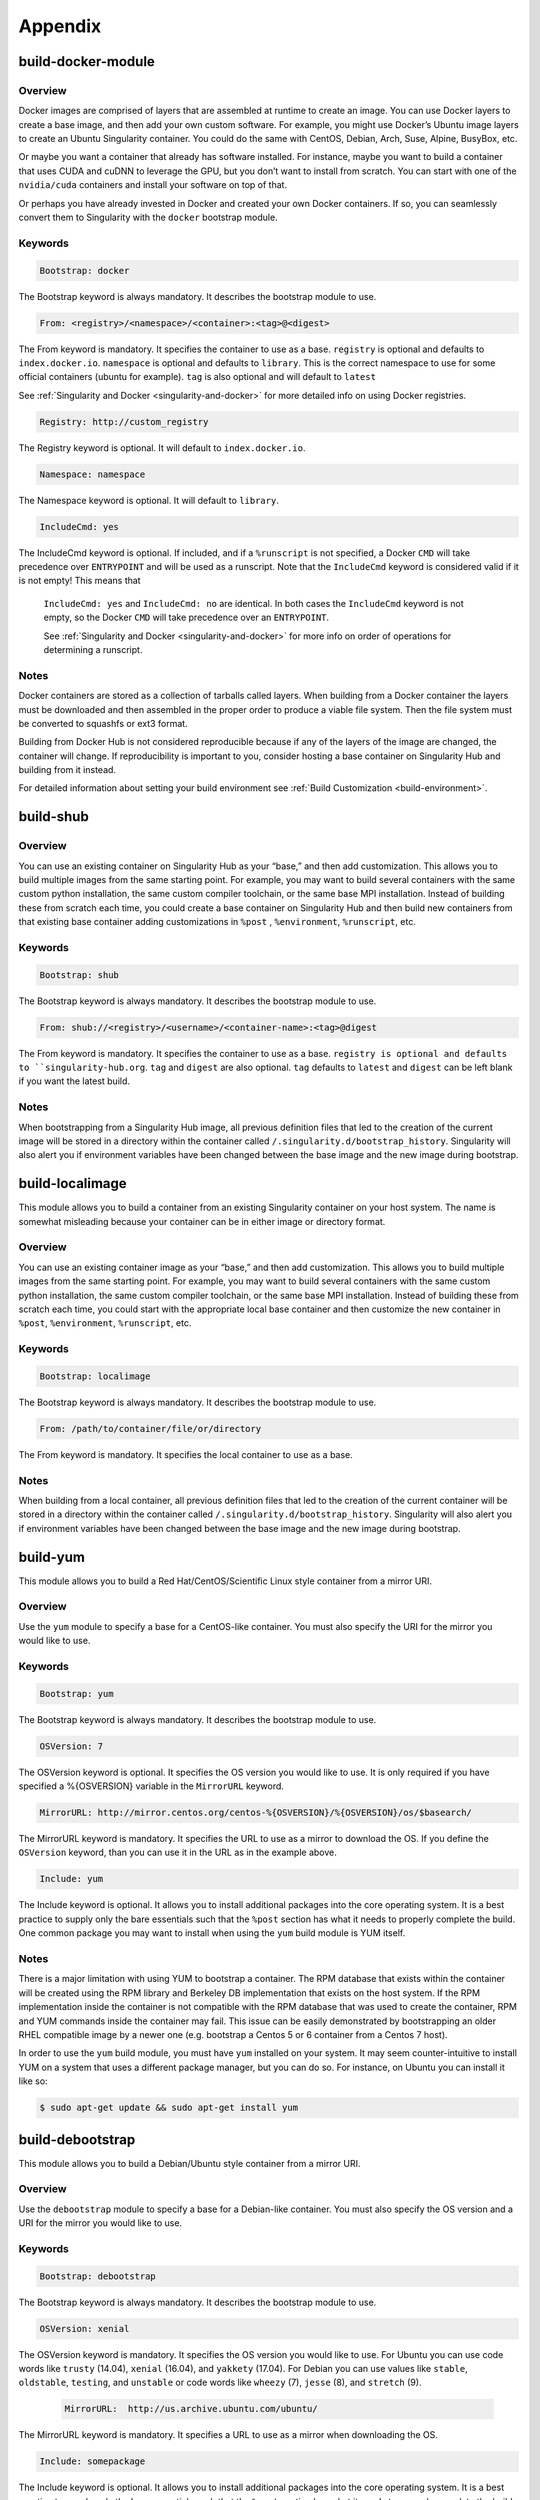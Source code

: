 ========
Appendix
========

.. _build-docker-module:

-------------------
build-docker-module
-------------------

.. _sec:build-docker-module:

Overview
========

Docker images are comprised of layers that are assembled at runtime to create an image. You can use Docker layers to create a base
image, and then add your own custom software. For example, you might use Docker’s Ubuntu image layers to create an Ubuntu Singularity
container. You could do the same with CentOS, Debian, Arch, Suse, Alpine, BusyBox, etc.

Or maybe you want a container that already has software installed. For instance, maybe you want to build a container that uses CUDA
and cuDNN to leverage the GPU, but you don’t want to install from scratch. You can start with one of the ``nvidia/cuda`` containers and
install your software on top of that.

Or perhaps you have already invested in Docker and created your own Docker containers. If so, you can seamlessly convert them to
Singularity with the ``docker`` bootstrap module.

Keywords
========

.. code-block:: none

    Bootstrap: docker

The Bootstrap keyword is always mandatory. It describes the bootstrap module to use.

.. code-block:: none

    From: <registry>/<namespace>/<container>:<tag>@<digest>

The From keyword is mandatory. It specifies the container to use as a base. ``registry`` is optional and defaults to ``index.docker.io``.
``namespace`` is optional and defaults to ``library``. This is the correct namespace to use for some official containers (ubuntu for example).
``tag`` is also optional and will default to ``latest``

See :ref:`Singularity and Docker <singularity-and-docker>` for more detailed info on using Docker registries.

.. code-block:: none

    Registry: http://custom_registry

The Registry keyword is optional. It will default to ``index.docker.io``.

.. code-block:: none

    Namespace: namespace

The Namespace keyword is optional. It will default to ``library``.

.. code-block:: none

    IncludeCmd: yes

The IncludeCmd keyword is optional. If included, and if a ``%runscript`` is not specified, a Docker ``CMD`` will take precedence over ``ENTRYPOINT``
and will be used as a runscript. Note that the ``IncludeCmd`` keyword is considered valid if it is not empty! This means that
 ``IncludeCmd: yes`` and ``IncludeCmd: no`` are identical. In both cases the ``IncludeCmd`` keyword is not empty, so the Docker ``CMD`` will take precedence
 over an ``ENTRYPOINT``.

 See :ref:`Singularity and Docker <singularity-and-docker>` for more info on order of operations for determining a runscript.


Notes
=====

Docker containers are stored as a collection of tarballs called layers. When building from a Docker container the layers must be downloaded and then
assembled in the proper order to produce a viable file system. Then the file system must be converted to squashfs or ext3 format.

Building from Docker Hub is not considered reproducible because if any of the layers of the image are changed, the container will change.
If reproducibility is important to you, consider hosting a base container on Singularity Hub and building from it instead.

For detailed information about setting your build environment see :ref:`Build Customization <build-environment>`.

.. _build-shub:

----------
build-shub
----------

.. _sec:build-shub:

Overview
========

You can use an existing container on Singularity Hub as your “base,” and then add customization. This allows you to build multiple images
from the same starting point. For example, you may want to build several containers with the same custom python installation, the same custom
compiler toolchain, or the same base MPI installation. Instead of building these from scratch each time, you could create a base container on
Singularity Hub and then build new containers from that existing base container adding customizations in ``%post`` , ``%environment``, ``%runscript``, etc.


Keywords
========

.. code-block:: none

    Bootstrap: shub

The Bootstrap keyword is always mandatory. It describes the bootstrap module to use.

.. code-block:: none

    From: shub://<registry>/<username>/<container-name>:<tag>@digest

The From keyword is mandatory. It specifies the container to use as a base. ``registry is optional and defaults to ``singularity-hub.org``.
``tag`` and ``digest`` are also optional. ``tag`` defaults to ``latest`` and ``digest`` can be left blank if you want the latest build.

Notes
=====

When bootstrapping from a Singularity Hub image, all previous definition files that led to the creation of the current image will be stored
in a directory within the container called ``/.singularity.d/bootstrap_history``. Singularity will also alert you if environment variables have
been changed between the base image and the new image during bootstrap.

.. _build-localimage:

----------------
build-localimage
----------------

.. _sec:build-localimage:

This module allows you to build a container from an existing Singularity container on your host system. The name is somewhat misleading
because your container can be in either image or directory format.

Overview
========

You can use an existing container image as your “base,” and then add customization. This allows you to build multiple images from the same
starting point. For example, you may want to build several containers with the same custom python installation, the same custom compiler
toolchain, or the same base MPI installation. Instead of building these from scratch each time, you could start with the appropriate local
base container and then customize the new container in ``%post``, ``%environment``, ``%runscript``, etc.

Keywords
========

.. code-block:: none

    Bootstrap: localimage

The Bootstrap keyword is always mandatory. It describes the bootstrap module to use.

.. code-block:: none

    From: /path/to/container/file/or/directory

The From keyword is mandatory. It specifies the local container to use as a base.

Notes
=====

When building from a local container, all previous definition files that led to the creation of the current container will be stored in a
directory within the container called ``/.singularity.d/bootstrap_history``. Singularity will also alert you if environment variables have been
changed between the base image and the new image during bootstrap.

.. _build-yum:

---------
build-yum
---------

.. _sec:build-yum:

This module allows you to build a Red Hat/CentOS/Scientific Linux style container from a mirror URI.

Overview
========

Use the ``yum`` module to specify a base for a CentOS-like container. You must also specify the URI for the mirror you would like to use.

Keywords
========

.. code-block:: none

    Bootstrap: yum

The Bootstrap keyword is always mandatory. It describes the bootstrap module to use.

.. code-block:: none

    OSVersion: 7

The OSVersion keyword is optional. It specifies the OS version you would like to use. It is only required if you have specified a %{OSVERSION}
variable in the ``MirrorURL`` keyword.

.. code-block:: none

    MirrorURL: http://mirror.centos.org/centos-%{OSVERSION}/%{OSVERSION}/os/$basearch/

The MirrorURL keyword is mandatory. It specifies the URL to use as a mirror to download the OS. If you define the ``OSVersion`` keyword, than you
can use it in the URL as in the example above.

.. code-block:: none

    Include: yum

The Include keyword is optional. It allows you to install additional packages into the core operating system. It is a best practice to supply
only the bare essentials such that the ``%post`` section has what it needs to properly complete the build. One common package you may want to install
when using the ``yum`` build module is YUM itself.

Notes
=====

There is a major limitation with using YUM to bootstrap a container. The RPM database that exists within the container will be created using the
RPM library and Berkeley DB implementation that exists on the host system. If the RPM implementation inside the container is not compatible with
the RPM database that was used to create the container, RPM and YUM commands inside the container may fail. This issue can be easily demonstrated
by bootstrapping an older RHEL compatible image by a newer one (e.g. bootstrap a Centos 5 or 6 container from a Centos 7 host).

In order to use the ``yum`` build module, you must have ``yum`` installed on your system. It may seem counter-intuitive to install YUM on a system
that uses a different package manager, but you can do so. For instance, on Ubuntu you can install it like so:

.. code-block:: none

    $ sudo apt-get update && sudo apt-get install yum


.. _build-debootstrap:

-----------------
build-debootstrap
-----------------

.. _sec:build-debootstrap:

This module allows you to build a Debian/Ubuntu style container from a mirror URI.

Overview
========

Use the ``debootstrap`` module to specify a base for a Debian-like container. You must also specify the OS version and a URI for the mirror you would like to use.


Keywords
========

.. code-block:: none

    Bootstrap: debootstrap

The Bootstrap keyword is always mandatory. It describes the bootstrap module to use.

.. code-block:: none

    OSVersion: xenial

The OSVersion keyword is mandatory. It specifies the OS version you would like to use. For Ubuntu you can use code words like ``trusty`` (14.04), ``xenial`` (16.04),
and ``yakkety`` (17.04). For Debian you can use values like ``stable``, ``oldstable``, ``testing``, and ``unstable`` or code words like ``wheezy`` (7), ``jesse`` (8), and ``stretch`` (9).

 .. code-block:: none

     MirrorURL:  http://us.archive.ubuntu.com/ubuntu/

The MirrorURL keyword is mandatory. It specifies a URL to use as a mirror when downloading the OS.

.. code-block:: none

    Include: somepackage

The Include keyword is optional. It allows you to install additional packages into the core operating system. It is a best practice to supply only the bare essentials
such that the ``%post`` section has what it needs to properly complete the build.

Notes
=====

In order to use the ``debootstrap`` build module, you must have ``debootstrap`` installed on your system. On Ubuntu you can install it like so:

.. code-block:: none

    $ sudo apt-get update && sudo apt-get install debootstrap

On CentOS you can install it from the epel repos like so:

.. code-block:: none

    $ sudo yum update && sudo yum install epel-release && sudo yum install debootstrap.noarch

.. _build-arch:

----------
build-arch
----------

.. _sec:build-arch:

This module allows you to build a Arch Linux based container.

Overview
========

Use the ``arch`` module to specify a base for an Arch Linux based container. Arch Linux uses the aptly named the ``pacman`` package manager (all puns intended).


Keywords
========

.. code-block:: none

    Bootstrap: arch

The Bootstrap keyword is always mandatory. It describes the bootstrap module to use.

The Arch Linux bootstrap module does not name any additional keywords at this time. By defining the ``arch`` module, you have essentially given all of the
information necessary for that particular bootstrap module to build a core operating system.

Notes
=====

Arch Linux is, by design, a very stripped down, light-weight OS. You may need to perform a fair amount of configuration to get a usable OS. Please refer
to this `README.md <https://github.com/singularityware/singularity/blob/master/examples/arch/README.md>`_ and
the `Arch Linux example <https://github.com/singularityware/singularity/blob/master/examples/arch/Singularity>`_ for more info.

.. _build-busybox:

-------------
build-busybox
-------------

.. _sec:build-busybox:

This module allows you to build a container based on BusyBox.

Overview
========

Use the ``busybox`` module to specify a BusyBox base for container. You must also specify a URI for the mirror you would like to use.

Keywords
========

.. code-block:: none

    Bootstrap: busybox

The Bootstrap keyword is always mandatory. It describes the bootstrap module to use.

.. code-block:: none

    MirrorURL: https://www.busybox.net/downloads/binaries/1.26.1-defconfig-multiarch/busybox-x86_64

The MirrorURL keyword is mandatory. It specifies a URL to use as a mirror when downloading the OS.

Notes
=====

You can build a fully functional BusyBox container that only takes up ~600kB of disk space!

.. _build-zypper:

------------
build-zypper
------------

.. _sec:build-zypper:

This module allows you to build a Suse style container from a mirror URI.

Overview
========

Use the ``zypper`` module to specify a base for a Suse-like container. You must also specify a URI for
the mirror you would like to use.

Keywords
========

.. code-block:: none

    Bootstrap: zypper

The Bootstrap keyword is always mandatory. It describes the bootstrap module to use.

.. code-block:: none

    OSVersion: 42.2

The OSVersion keyword is optional. It specifies the OS version you would like to use.
It is only required if you have specified a %{OSVERSION} variable in the ``MirrorURL`` keyword.

.. code-block:: none

    Include: somepackage

The Include keyword is optional. It allows you to install additional packages into the core operating system.
It is a best practice to supply only the bare essentials such that the ``%post`` section has what it needs to properly complete the build.
One common package you may want to install when using the zypper build module is ``zypper`` itself.

.. _singularity-action-flags:

------------------------
Singularity Action Flags
------------------------
.. _sec:action-flags:

For each of ``exec``, ``run``, and ``shell``, there are a few important flags that we want to note for new users that have substantial impact on using
your container. While we won’t include the complete list of run options (for this complete list see ``singularity run --help`` or more generally
``singularity <action> --help``) we will review some highly useful flags that you can add to these actions.

-  **--contain**: Contain suggests that we want to better isolate the container runtime from the host. Adding the ``--contain`` flag will use minimal
``/dev`` and empty other directories (e.g., ``/tmp``).

-  **--containall**: In addition to what is provided with ``--contain`` (filesystems) also contain PID, IPC, and environment.

-  **--cleanenv**: Clean the environment before running the container.

-  **--pwd**: Initial working directory for payload process inside the container.

This is **not** a complete list! Please see the ``singularity <action> help`` for an updated list.


Examples
========

Here we are cleaning the environment. In the first command, we see that the variable ``PEANUTBUTTER`` gets passed into the container.

.. code-block:: none

    PEANUTBUTTER=JELLY singularity exec Centos7.img env | grep PEANUT

    PEANUTBUTTER=JELLY

And now here we add ``--cleanenv`` to see that it doesn’t.

.. code-block:: none

    PEANUTBUTTER=JELLY singularity exec --cleanenv Centos7.img env | grep PEANUT

Here we will test contain. We can first confirm that there are a lot of files on our host in /tmp, and the same files are found in the container.

.. code-block:: none

    # On the host

    $ ls /tmp | wc -l

    17


    # And then /tmp is mounted to the container, by default

    $ singularity exec Centos7.img  ls /tmp | wc -l


    # ..but not if we use --contain

    $ singularity exec --contain Centos7.img  ls /tmp | wc -l

    0

--------
Commands
--------

.. _command-usage:

Command Usage
=============

.. _sec:commandlineinterface:

The Singularity command
-----------------------

Singularity uses a primary command wrapper called ``singularity``. When you run ``singularity``
without any options or arguments it will dump the high level usage
syntax.

The general usage form is:

.. code-block:: none

    $ singularity (opts1) [subcommand] (opts2) ...

If you type ``singularity`` without any arguments, you will see a high
level help for all arguments. The main options include:
**Container Actions**

-  :ref:`build <build-command>` : Build a container on your user endpoint or build environment

-  :ref:`exec <exec-command>` : Execute a command to your container

-  :ref:`inspect <inspect-command>` : See labels, run and test scripts, and environment variables

-  :ref:`pull <pull-command>` : pull an image from Docker or Singularity Hub

-  :ref:`run <run-command>` : Run your image as an executable

-  :ref:`shell <shell-command>` : Shell into your image

**Image Commands**

-  :ref:`image.import <image-import>` : import layers or other file content to your image

-  :ref:`image.export <image-export>` : export the contents of the image to tar or stream

-  :ref:`image.create <image-create>` : create a new image, using the old ext3 filesystem

-  :ref:`image.expand <image-expand>` : increase the size of your image (old ext3)

**Instance Commands**

Instances were added in 2.4. This list is brief, and likely to expand
with further development.

-  :ref:`instances <running-services>` : Start, stop, and list container instances

**Deprecated Commands**
The following commands are deprecated in 2.4 and will be removed in
future releases.

-  :ref:`bootstrap <bootstrap>` : Bootstrap a container recipe

For the full usage, :ref:`see the bottom of this page <command-usage>`

Options and argument processing
'''''''''''''''''''''''''''''''

Because of the nature of how Singularity cascades commands and
sub-commands, argument processing is done with a mandatory order.
**This means that where you place arguments is important!** In the
above usage example, ``opts1`` are the global Singularity run-time options.
These options are always applicable no matter what subcommand you
select (e.g. ``--verbose`` or ``--debug`` ). But subcommand specific options must be passed
after the relevant subcommand.

To further clarify this example, the ``exec`` Singularity subcommand will
execute a program within the container and pass the arguments passed
to the program. So to mitigate any argument clashes, Singularity must
not interpret or interfere with any of the command arguments or
options that are not relevant for that particular function.

Singularity Help
''''''''''''''''

Singularity comes with some internal documentation by using the ``help``
subcommand followed by the subcommand you want more information about.
For example:

    .. code-block:: none

        $ singularity help create

        CREATE OPTIONS:

            -s/--size   Specify a size for an operation in MiB, i.e. 1024*1024B

                        (default 768MiB)

            -F/--force  Overwrite an image file if it exists


        EXAMPLES:


            $ singularity create /tmp/Debian.img

            $ singularity create -s 4096 /tmp/Debian.img


        For additional help, please visit our public documentation pages which are

        found at:


            https://www.sylabs.io/docs/


Commands Usage
--------------

    .. _sec:commandsusage:

    .. code-block:: none

        USAGE: singularity [global options...] <command> [command options...] ...


        GLOBAL OPTIONS:

            -d|--debug    Print debugging information

            -h|--help     Display usage summary

            -s|--silent   Only print errors

            -q|--quiet    Suppress all normal output

               --version  Show application version

            -v|--verbose  Increase verbosity +1

            -x|--sh-debug Print shell wrapper debugging information


        GENERAL COMMANDS:

            help       Show additional help for a command or container

            selftest   Run some self tests for singularity install


        CONTAINER USAGE COMMANDS:

            exec       Execute a command within container

            run        Launch a runscript within container

            shell      Run a Bourne shell within container

            test       Launch a testscript within container


        CONTAINER MANAGEMENT COMMANDS:

            apps       List available apps within a container

            bootstrap  *Deprecated* use build instead

            build      Build a new Singularity container

            check      Perform container lint checks

            inspect    Display a container's metadata

            mount      Mount a Singularity container image

            pull       Pull a Singularity/Docker container to $PWD


        COMMAND GROUPS:

            image      Container image command group

            instance   Persistent instance command group



        CONTAINER USAGE OPTIONS:

            see singularity help <command>


        For any additional help or support visit the Singularity

        website: https://www.sylabs.io/contact/


Support
-------

Have a question, or need further information? `Reach out to us <https://www.sylabs.io/contact/>`_.


.. _build-command:

build
=====

Use ``build`` to download and assemble existing containers, convert containers
from one format to another, or build a container from a :ref:`Singularity recipe <container-recipes>`.

Overview
--------

The ``build`` command accepts a target as input and produces a container as
output. The target can be a Singularity Hub or Docker Hub URI, a path
to an existing container, or a path to a Singularity Recipe file. The
output container can be in squashfs, ext3, or directory format.

For a complete list of ``build`` options type ``singularity help build``. For more info on building
containers see :ref:`Build a Container <build-a-container>`.

Examples
--------

Download an existing container from Singularity Hub or Docker Hub
'''''''''''''''''''''''''''''''''''''''''''''''''''''''''''''''''

.. code-block:: none

    $ singularity build lolcow.simg shub://GodloveD/lolcow

    $ singularity build lolcow.simg docker://godlovedc/lolcow

Create --writable images and --sandbox directories
''''''''''''''''''''''''''''''''''''''''''''''''''

.. code-block:: none

    $ sudo singularity build --writable lolcow.img shub://GodloveD/lolcow

    $ sudo singularity build --sandbox lolcow/ shub://GodloveD/lolcow

Convert containers from one format to another
'''''''''''''''''''''''''''''''''''''''''''''

You can convert the three supported container formats using any
combination.

.. code-block:: none

    $ sudo singularity build --writable development.img production.simg

    $ singularity build --sandbox development/ production.simg

    $ singularity build production2 development/

Build a container from a Singularity recipe
'''''''''''''''''''''''''''''''''''''''''''

Given a Singularity Recipe called ``Singularity`` :

.. code-block:: none

    $ sudo singularity build lolcow.simg Singularity


.. _exec-command:

exec
====

The ``exec`` Singularity sub-command allows you to spawn an arbitrary command
within your container image as if it were running directly on the host
system. All standard IO, pipes, and file systems are accessible via the
command being exec’ed within the container. Note that this exec is
different from the Docker exec, as it does not require a container to be
“running” before using it.

Examples
--------

Printing the OS release inside the container
''''''''''''''''''''''''''''''''''''''''''''

.. code-block:: none

    $ singularity exec container.img cat /etc/os-release

    PRETTY_NAME="Debian GNU/Linux 8 (jessie)"

    NAME="Debian GNU/Linux"

    VERSION_ID="8"

    VERSION="8 (jessie)"

    ID=debian

    HOME_URL="http://www.debian.org/"

    SUPPORT_URL="http://www.debian.org/support"

    BUG_REPORT_URL="https://bugs.debian.org/"

    $

Printing the OS release for a running instance
''''''''''''''''''''''''''''''''''''''''''''''

Use the ``instance://<instance name>`` syntax like so:

.. code-block:: none

    $ singularity exec instance://my-instance cat /etc/os-release

Runtime Flags
'''''''''''''

If you are interested in containing an environment or filesystem
locations, we highly recommend that you look at the ``singularity run help`` and our
documentation on :ref:`flags <singularity-action-flags>` to better customize this command.

Special Characters
''''''''''''''''''

And properly passing along special characters to the program within the
container.

.. code-block:: none

    $ singularity exec container.img echo -ne "hello\nworld\n\n"

    hello

    world

    $

And a demonstration using pipes:

.. code-block:: none

    $ cat debian.def | singularity exec container.img grep 'MirrorURL'

    MirrorURL "http://ftp.us.debian.org/debian/"

    $

A Python example
''''''''''''''''

Starting with the file ``hello.py`` in the current directory with the contents of:

.. code-block:: none

    #!/usr/bin/python


    import sys

    print("Hello World: The Python version is %s.%s.%s" % sys.version_info[:3])


Because our home directory is automatically bound into the container,
and we are running this from our home directory, we can easily execute
that script using the Python within the container:

.. code-block:: none

    $ singularity exec /tmp/Centos7-ompi.img /usr/bin/python hello.py

    Hello World: The Python version is 2.7.5


We can also pipe that script through the container and into the Python
binary which exists inside the container using the following command:

.. code-block:: none

    $ cat hello.py | singularity exec /tmp/Centos7-ompi.img /usr/bin/python

    Hello World: The Python version is 2.7.5


For demonstration purposes, let’s also try to use the latest Python
container which exists in DockerHub to run this script:

.. code-block:: none

    $ singularity exec docker://python:latest /usr/local/bin/python hello.py

    library/python:latest

    Downloading layer: sha256:a3ed95caeb02ffe68cdd9fd84406680ae93d633cb16422d00e8a7c22955b46d4

    Downloading layer: sha256:fbd06356349dd9fb6af91f98c398c0c5d05730a9996bbf88ff2f2067d59c70c4

    Downloading layer: sha256:644eaeceac9ff6195008c1e20dd693346c35b0b65b9a90b3bcba18ea4bcef071

    Downloading layer: sha256:a3ed95caeb02ffe68cdd9fd84406680ae93d633cb16422d00e8a7c22955b46d4

    Downloading layer: sha256:a3ed95caeb02ffe68cdd9fd84406680ae93d633cb16422d00e8a7c22955b46d4

    Downloading layer: sha256:a3ed95caeb02ffe68cdd9fd84406680ae93d633cb16422d00e8a7c22955b46d4

    Downloading layer: sha256:766692404ca72f4e31e248eb82f8eca6b2fcc15b22930ec50e3804cc3efe0aba

    Downloading layer: sha256:a3ed95caeb02ffe68cdd9fd84406680ae93d633cb16422d00e8a7c22955b46d4

    Downloading layer: sha256:a3ed95caeb02ffe68cdd9fd84406680ae93d633cb16422d00e8a7c22955b46d4

    Downloading layer: sha256:6a3d69edbe90ef916e1ecd8d197f056de873ed08bcfd55a1cd0b43588f3dbb9a

    Downloading layer: sha256:ff18e19c2db42055e6f34323700737bde3c819b413997cddace2c1b7180d7efd

    Downloading layer: sha256:7b9457ec39de00bc70af1c9631b9ae6ede5a3ab715e6492c0a2641868ec1deda

    Downloading layer: sha256:a3ed95caeb02ffe68cdd9fd84406680ae93d633cb16422d00e8a7c22955b46d4

    Downloading layer: sha256:6a5a5368e0c2d3e5909184fa28ddfd56072e7ff3ee9a945876f7eee5896ef5bb

    Hello World: The Python version is 3.5.2


A GPU example
'''''''''''''

If your host system has an NVIDIA GPU card and a driver installed you
can leverage the card with the ``--nv`` option. (This example requires a fairly
recent version of the NVIDIA driver on the host system to run the latest
version of TensorFlow.

.. code-block:: none

    $ git clone https://github.com/tensorflow/models.git

    $ singularity exec --nv docker://tensorflow/tensorflow:latest-gpu \

        python ./models/tutorials/image/mnist/convolutional.py

    Docker image path: index.docker.io/tensorflow/tensorflow:latest-gpu

    Cache folder set to /home/david/.singularity/docker

    [19/19] |===================================| 100.0%

    Creating container runtime...

    Extracting data/train-images-idx3-ubyte.gz

    Extracting data/train-labels-idx1-ubyte.gz

    Extracting data/t10k-images-idx3-ubyte.gz

    Extracting data/t10k-labels-idx1-ubyte.gz

    2017-08-18 20:33:59.677580: W tensorflow/core/platform/cpu_feature_guard.cc:45] The TensorFlow library wasn't compiled to use SSE4.1 instructions, but these are available on your machine and could speed up CPU computations.

    2017-08-18 20:33:59.677620: W tensorflow/core/platform/cpu_feature_guard.cc:45] The TensorFlow library wasn't compiled to use SSE4.2 instructions, but these are available on your machine and could speed up CPU computations.

    2017-08-18 20:34:00.148531: I tensorflow/stream_executor/cuda/cuda_gpu_executor.cc:893] successful NUMA node read from SysFS had negative value (-1), but there must be at least one NUMA node, so returning NUMA node zero

    2017-08-18 20:34:00.148926: I tensorflow/core/common_runtime/gpu/gpu_device.cc:955] Found device 0 with properties:

    name: GeForce GTX 760 (192-bit)

    major: 3 minor: 0 memoryClockRate (GHz) 0.8885

    pciBusID 0000:03:00.0

    Total memory: 2.95GiB

    Free memory: 2.92GiB

    2017-08-18 20:34:00.148954: I tensorflow/core/common_runtime/gpu/gpu_device.cc:976] DMA: 0

    2017-08-18 20:34:00.148965: I tensorflow/core/common_runtime/gpu/gpu_device.cc:986] 0:   Y

    2017-08-18 20:34:00.148979: I tensorflow/core/common_runtime/gpu/gpu_device.cc:1045] Creating TensorFlow device (/gpu:0) -> (device: 0, name: GeForce GTX 760 (192-bit), pci bus id: 0000:03:00.0)

    Initialized!

    Step 0 (epoch 0.00), 21.7 ms

    Minibatch loss: 8.334, learning rate: 0.010000

    Minibatch error: 85.9%

    Validation error: 84.6%

    Step 100 (epoch 0.12), 20.9 ms

    Minibatch loss: 3.235, learning rate: 0.010000

    Minibatch error: 4.7%

    Validation error: 7.8%

    Step 200 (epoch 0.23), 20.5 ms

    Minibatch loss: 3.363, learning rate: 0.010000

    Minibatch error: 9.4%

    Validation error: 4.2%

    [...snip...]

    Step 8500 (epoch 9.89), 20.5 ms

    Minibatch loss: 1.602, learning rate: 0.006302

    Minibatch error: 0.0%

    Validation error: 0.9%

    Test error: 0.8%

.. _inspect-command:

inspect
=======

How can you sniff an image? We have provided the inspect command for
you to easily see the runscript, test script, environment, help, and
metadata labels.

This command is essential for making containers understandable by
other tools and applications.

JSON Api Standard
-----------------

For any inspect command, by adding ``--json`` you can be assured to get a
JSON API standardized response, for example:

.. code-block:: none

    singularity inspect -l --json ubuntu.img

    {

        "data": {

            "attributes": {

                "labels": {

                    "SINGULARITY_DEFFILE_BOOTSTRAP": "docker",

                    "SINGULARITY_DEFFILE": "Singularity",

                    "SINGULARITY_BOOTSTRAP_VERSION": "2.2.99",

                    "SINGULARITY_DEFFILE_FROM": "ubuntu:latest"

                }

            },

            "type": "container"

        }

    }


Inspect Flags
-------------

The default, if run without any arguments, will show you the container
labels file

.. code-block:: none

    $ singularity inspect ubuntu.img

    {

        "SINGULARITY_DEFFILE_BOOTSTRAP": "docker",

        "SINGULARITY_DEFFILE": "Singularity",

        "SINGULARITY_BOOTSTRAP_VERSION": "2.2.99",

        "SINGULARITY_DEFFILE_FROM": "ubuntu:latest"

    }

and as outlined in the usage, you can specify to see any combination of ``--labels``
, ``--environment`` , ``--runscript`` , ``--test`` , and ``--deffile``. The quick command to see everything, in json format, would
be:

.. code-block:: none

    $ singularity inspect -l -r -d -t -e -j -hf ubuntu.img

    {

        "data": {

            "attributes": {

                "test": null,

                "help": "This is how you run the image!\n",

                "environment": "# Custom environment shell code should follow\n\n",

                "labels": {

                    "SINGULARITY_DEFFILE_BOOTSTRAP": "docker",

                    "SINGULARITY_DEFFILE": "Singularity",

                    "SINGULARITY_BOOTSTRAP_VERSION": "2.2.99",

                    "SINGULARITY_DEFFILE_FROM": "ubuntu:latest"

                },

                "deffile": "Bootstrap:docker\nFrom:ubuntu:latest\n",

                "runscript": "#!/bin/sh\n\nexec /bin/bash \"$@\""

            },

            "type": "container"

        }

    }

Labels
''''''

The default, if run without any arguments, will show you the container
labels file (located at ``/.singularity.d/labels.json`` in the container. These labels are the ones that
you define in the ``%labels`` section of your bootstrap file, along with any Docker ``LABEL``
that came with an image that you imported, and other metadata about the
bootstrap. For example, here we are inspecting labels for ``ubuntu.img``

.. code-block:: none

    $ singularity inspect ubuntu.img

    {

        "SINGULARITY_DEFFILE_BOOTSTRAP": "docker",

        "SINGULARITY_DEFFILE": "Singularity",

        "SINGULARITY_BOOTSTRAP_VERSION": "2.2.99",

        "SINGULARITY_DEFFILE_FROM": "ubuntu:latest"

    }

This is the equivalent of both of:

.. code-block:: none

    $ singularity inspect -l ubuntu.img

    $ singularity inspect --labels ubuntu.img

Runscript
'''''''''

The commands ``--runscript`` or ``--r`` will show you the runscript, which also can be shown in ``--json``:

.. code-block:: none

    $ singularity inspect -r -j ubuntu.img{

        "data": {

            "attributes": {

                "runscript": "#!/bin/sh\n\nexec /bin/bash \"$@\""

            },

            "type": "container"

        }

    }


or in a human friendly, readable print to the screen:

.. code-block:: none

    $ singularity inspect -r ubuntu.img


    ##runscript

    #!/bin/sh


    exec /bin/bash "$@"


Help
''''

The commands ``--helpfile`` or ``--hf`` will show you the runscript helpfile, if it exists.
With ``--json`` you can also see it as such:

.. code-block:: none

    singularity inspect -hf -j dino.img

    {

        "data": {

            "attributes": {

                "help": "\n\n\nHi there! This is my image help section.\n\nUsage:\n\nboobeep doo doo\n\n --arg/a arrrrg I'm a pirate!\n --boo/b eeeeeuzzz where is the honey?\n\n\n"

            },

            "type": "container"

        }

    }


or in a human friendly, readable print to the screen, don’t use ``-j`` or ``--json``:

.. code-block:: none

    $ singularity inspect -hf dino.img



    Hi there! This is my image help section.


    Usage:


    boobeep doo doo


     --arg/a arrrrg I'm a pirate!

     --boo/b eeeeeuzzz where is the honey?


Environment
'''''''''''

The commands ``--environment`` and ``-e`` will show you the container’s environment, again
specified by the ``%environment`` section of a bootstrap file, and other ENV labels that
might have come from a Docker import. You can again choose to see ``--json`` :

.. code-block:: none

    $ singularity inspect -e --json ubuntu.img

    {

        "data": {

            "attributes": {

                "environment": "# Custom environment shell code should follow\n\n"

            },

            "type": "container"

        }

    }


or human friendly:

.. code-block:: none

    $ singularity inspect -e ubuntu.img


    ##environment

    # Custom environment shell code should follow


The container in the example above did not have any custom environment

variables set.


Test
''''

The equivalent ``--test`` or ``-t`` commands will print any test defined for the
container, which comes from the  ``%test`` section of the bootstrap specification
Singularity file. Again, we can ask for ``--json`` or human friendly (default):

.. code-block:: none

    $ singularity --inspect -t --json ubuntu.img

    {

        "data": {

            "attributes": {

                "test": null

            },

            "type": "container"

        }

    }


    $ singularity inspect -t  ubuntu.img

    {

        "status": 404,

        "detail": "This container does not have any tests defined",

        "title": "Tests Undefined"

    }


Deffile
'''''''

Want to know where your container came from? You can see the entire
Singularity definition file, if the container was created with a
bootstrap, by using ``--deffile`` or ``-d``:

.. code-block:: none

    $ singularity inspect -d  ubuntu.img


    ##deffile

    Bootstrap:docker

    From:ubuntu:latest


or with ``--json`` output.

.. code-block:: none

    $ singularity inspect -d --json ubuntu.img

    {

        "data": {

            "attributes": {

                "deffile": "Bootstrap:docker\nFrom:ubuntu:latest\n"

            },

            "type": "container"

        }

    }

The goal of these commands is to bring more transparency to containers,
and to help better integrate them into common workflows by having them
expose their guts to the world! If you have feedback for how we can
improve or amend this, `please let us know <https://github.com/singularityware/singularity/issues>`_!

.. _pull-command:

pull
====

.. _sec:pull:

Singularity ``pull`` is the command that you would want to use to communicate
with a container registry. The command does exactly as it says - there
exists an image external to my host, and I want to pull it here. We
currently support pull for both `Docker <https://hub.docker.com/>`_ and `Singularity Hub
images <https://singularity-hub.org/>`_, and will review usage for both.

Singularity Hub
---------------

Singularity differs from Docker in that we serve entire images, as
opposed to layers. This means that pulling a Singularity Hub means
downloading the entire (compressed) container file, and then having it
extract on your local machine. The basic command is the following:

.. code-block:: none

    singularity pull shub://vsoch/hello-world

    Progress |===================================| 100.0%

    Done. Container is at: ./vsoch-hello-world-master.img


How do tags work?
'''''''''''''''''

On Singularity Hub, a ``tag`` coincide with a branch. So if you have a repo
called ``vsoch/hello-world`` , by default the file called ``Singularity`` (your build recipe file) will be
looked for in the base of the master branch. The command that we issued
above would be equivalent to doing:

.. code-block:: none

    singularity pull shub://vsoch/hello-world:master

To enable other branches to build, they must be turned on in your
collection. If you then put another Singularity file in a branch called development,
you would pull it as follows:

.. code-block:: none

    singularity pull shub://vsoch/hello-world:development

The term ``latest`` in Singularity Hub will pull, across all of your
branches, the most recent image. If ``development`` is more recent than
``master``, it would be pulled, for example.

Image Names
'''''''''''

As you can see, since we didn’t specify anything special, the default
naming convention is to use the username, reponame, and the branch
(tag). You have three options for changing this:

.. code-block:: none

    PULL OPTIONS:

        -n/--name   Specify a custom container name (first priority)

        -C/--commit Name container based on GitHub commit (second priority)

        -H/--hash   Name container based on file hash (second priority)


Custom Name
'''''''''''

.. code-block:: none

    singularity pull --name meatballs.img shub://vsoch/hello-world

    Progress |===================================| 100.0%

    Done. Container is at: ./meatballs.img


Name by commit
''''''''''''''

Each container build on Singularity Hub is associated with the GitHub
commit of the repo that was used to build it. You can specify to name
your container based on the commit with the ``--commit`` flag, if, for example, you
want to match containers to their build files:

.. code-block:: none

    singularity pull --commit shub://vsoch/hello-world

    Progress |===================================| 100.0%

    Done. Container is at: ./4187993b8b44cbfa51c7e38e6b527918fcdf0470.img


Name by hash
''''''''''''

If you prefer the hash of the file itself, you can do that too.

.. code-block:: none

    singularity pull --hash shub://vsoch/hello-world

    Progress |===================================| 100.0%

    Done. Container is at: ./4db5b0723cfd378e332fa4806dd79e31.img


Pull to different folder
''''''''''''''''''''''''

For any of the above, if you want to specify a different folder for
your image, you can define the variable ``SINGULARITY_PULLFOLDER``. By default, we will first
check if you have the ``SINGULARITY_CACHEDIR`` defined, and pull images there. If not, we look
for ``SINGULARITY_PULLFOLDER``. If neither of these are defined, the image is pulled to the
present working directory, as we showed above. Here is an example of
pulling to ``/tmp`` .

.. code-block:: none

    SINGULARITY_PULLFOLDER=/tmp

    singularity pull shub://vsoch/hello-world

    Progress |===================================| 100.0%

    Done. Container is at: /tmp/vsoch-hello-world-master.img


Pull by commit
''''''''''''''

You can also pull different versions of your container by using their
commit id ( ``version`` ).

.. code-block:: none

    singularity pull shub://vsoch/hello-world@42e1f04ed80217895f8c960bdde6bef4d34fab59

    Progress |===================================| 100.0%

    Done. Container is at: ./vsoch-hello-world-master.img


In this example, the first build of this container will be pulled.

Docker
------

Docker pull is similar (on the surface) to a Singularity Hub pull, and
we would do the following:

.. code-block:: none

    singularity pull docker://ubuntu

    Initializing Singularity image subsystem

    Opening image file: ubuntu.img

    Creating 223MiB image

    Binding image to loop

    Creating file system within image

    Image is done: ubuntu.img

    Docker image path: index.docker.io/library/ubuntu:latest

    Cache folder set to /home/vanessa/.singularity/docker

    Importing: base Singularity environment

    Importing: /home/vanessa/.singularity/docker/sha256:b6f892c0043b37bd1834a4a1b7d68fe6421c6acbc7e7e63a4527e1d379f92c1b.tar.gz

    Importing: /home/vanessa/.singularity/docker/sha256:55010f332b047687e081a9639fac04918552c144bc2da4edb3422ce8efcc1fb1.tar.gz

    Importing: /home/vanessa/.singularity/docker/sha256:2955fb827c947b782af190a759805d229cfebc75978dba2d01b4a59e6a333845.tar.gz

    Importing: /home/vanessa/.singularity/docker/sha256:3deef3fcbd3072b45771bd0d192d4e5ff2b7310b99ea92bce062e01097953505.tar.gz

    Importing: /home/vanessa/.singularity/docker/sha256:cf9722e506aada1109f5c00a9ba542a81c9e109606c01c81f5991b1f93de7b66.tar.gz

    Importing: /home/vanessa/.singularity/metadata/sha256:fe44851d529f465f9aa107b32351c8a0a722fc0619a2a7c22b058084fac068a4.tar.gz

    Done. Container is at: ubuntu.img

If you specify the tag, the image would be named accordingly (eg, ``ubuntu-latest.img``). Did
you notice that the output looks similar to if we did the following?

.. code-block:: none

    singularity create ubuntu.img

    singularity import ubuntu.img docker://ubuntu

this is because the same logic is happening on the back end. Thus, the
pull command with a docker uri also supports arguments ``--size`` and ``--name`` . Here is how I
would pull an ubuntu image, but make it bigger, and name it something
else.

.. code-block:: none

    singularity pull --size 2000 --name jellybelly.img docker://ubuntu

    Initializing Singularity image subsystem

    Opening image file: jellybelly.img

    Creating 2000MiB image

    Binding image to loop

    Creating file system within image

    Image is done: jellybelly.img

    Docker image path: index.docker.io/library/ubuntu:latest

    Cache folder set to /home/vanessa/.singularity/docker

    Importing: base Singularity environment

    Importing: /home/vanessa/.singularity/docker/sha256:b6f892c0043b37bd1834a4a1b7d68fe6421c6acbc7e7e63a4527e1d379f92c1b.tar.gz

    Importing: /home/vanessa/.singularity/docker/sha256:55010f332b047687e081a9639fac04918552c144bc2da4edb3422ce8efcc1fb1.tar.gz

    Importing: /home/vanessa/.singularity/docker/sha256:2955fb827c947b782af190a759805d229cfebc75978dba2d01b4a59e6a333845.tar.gz

    Importing: /home/vanessa/.singularity/docker/sha256:3deef3fcbd3072b45771bd0d192d4e5ff2b7310b99ea92bce062e01097953505.tar.gz

    Importing: /home/vanessa/.singularity/docker/sha256:cf9722e506aada1109f5c00a9ba542a81c9e109606c01c81f5991b1f93de7b66.tar.gz

    Importing: /home/vanessa/.singularity/metadata/sha256:fe44851d529f465f9aa107b32351c8a0a722fc0619a2a7c22b058084fac068a4.tar.gz

    Done. Container is at: jellybelly.img

.. _run-command:

run
===

It’s common to want your container to “do a thing.” Singularity ``run`` allows
you to define a custom action to be taken when a container is either ``run`` or
executed directly by file name. Specifically, you might want it to
execute a command, or run an executable that gives access to many
different functions for the user.

Overview
--------

First, how do we run a container? We can do that in one of two ways -
the commands below are identical:

.. code-block:: none

    $ singularity run centos7.img

    $ ./centos7.img


In both cases, we are executing the container’s “runscript” (the
executable ``/singularity`` at the root of the image) that is either an actual file
(version 2.2 and earlier) or a link to one (2.3 and later). For example,
looking at a 2.3 image, I can see the runscript via the path to the
link:

.. code-block:: none

    $ singularity exec centos7.img cat /singularity

    #!/bin/sh


    exec /bin/bash "$@"


or to the actual file in the container’s metadata folder, ``/.singularity.d``

.. code-block:: none

    $ singularity exec centos7.img cat /.singularity.d/runscript

    #!/bin/sh


    exec /bin/bash "$@"

Notice how the runscript has bash followed by ``\$@`` ? This is good practice
to include in a runscript, as any arguments passed by the user will be
given to the container.

Runtime Flags
-------------

If you are interested in containing an environment or filesystem
locations, we highly recommend that you look at the ``singularity run help`` and our
documentation on :ref:`flags <singularity-action-flags>`
to better customize this command.

Examples
--------

In this example the container has a very simple runscript defined.

.. code-block:: none

    $ singularity exec centos7.img cat /singularity

    #!/bin/sh


    echo motorbot


    $ singularity run centos7.img

    motorbot


Defining the Runscript
''''''''''''''''''''''

When you first create a container, the runscript is defined using the
following order of operations:

#. A user defined runscript in the ``%runscript`` section of a bootstrap takes
   preference over all

#. If the user has not defined a runscript and is importing a Docker
   container, the Docker ``ENTRYPOINT`` is used.

#. If a user has not defined a runscript and adds ``IncludeCmd: yes`` to the bootstrap file,
   the ``CMD`` is used over the ``ENTRYPOINT``

#. If the user has not defined a runscript and the Docker container
  doesn’t have an ``ENTRYPOINT``, we look for ``CMD``, even if the user hasn’t asked for it.

#. If the user has not defined a runscript, and there is no ``ENTRYPOINT`` or ``CMD`` (or we
   aren’t importing Docker at all) then we default to ``/bin/bash``

Here is how you would define the runscript section when you :ref:`build <build-a-container>` an image:

.. code-block:: none

    Bootstrap: docker

    From: ubuntu:latest


    %runscript

    exec /usr/bin/python "$@"


and of course python should be installed as /usr/bin/python. The
addition of ``$@`` ensures that arguments are passed along from the user. If
you want your container to run absolutely any command given to it, and
you want to use run instead of exec, you could also just do:

.. code-block:: none

    Bootstrap: docker

    From: ubuntu:latest


    %runscript

    exec "$@"`


If you want different entrypoints for your image, we recommend using the
%apprun syntax (see :ref:`apps <reproducible-sci-f-apps>`). Here we have two entrypoints for foo and bar:

.. code-block:: none

    %runscript

    exec echo "Try running with --app dog/cat"


    %apprun dog

    exec echo Hello "$@", this is Dog


    %apprun cat

    exec echo Meow "$@", this is Cat


and then running (after build of a complete recipe) would look like:

.. code-block:: none

    sudo singularity build catdog.simg Singularity


    $ singularity run catdog.simg

    Try running with --app dog/cat


    $ singularity run --app cat catdog.simg

    Meow , this is Cat

    $ singularity run --app dog catdog.simg

    Hello , this is Dog


Generally, it is advised to provide help for your container with ``%help`` or ``%apphelp``. If
you find it easier, you can also provide help by way of a runscript that
tells your user how to use the container, and gives access to the
important executables. Regardless of your strategy. a reproducible
container is one that tells the user how to interact with it.

.. _shell-command:

shell
=====

The ``shell`` Singularity sub-command will automatically spawn an interactive
shell within a container. As of v2.3 the default that is spawned via the
shell command is ``/bin/bash`` if it exists otherwise ``/bin/sh`` is called.

.. code-block:: none

    $ singularity shell

    USAGE: singularity (options) shell [container image] (options)

Here we can see the default shell in action:

.. code-block:: none

    $ singularity shell centos7.img

    Singularity: Invoking an interactive shell within container...


    Singularity centos7.img:~> echo $SHELL

    /bin/bash


Additionally any arguments passed to the Singularity command (after the
container name) will be passed to the called shell within the container,
and shell can be used across image types. Here is a quick example of
shelling into a container assembled from Docker layers. We highly
recommend that you look at the ``singularity shell help`` and our documentation on :ref:`flags <singularity-action-flags>` to
better customize this command.

Change your shell
-----------------

The ``shell`` sub-command allows you to set or change the default shell using the ``--shell``
argument. As of Singularity version 2.2, you can also use the
environment variable ``SINGULARITY_SHELL`` which will use that as your shell entry point into
the container.

Bash
''''

The correct way to do it:

.. code-block:: none

        export SINGULARITY_SHELL="/bin/bash --norc"

        singularity shell centos7.img Singularity: Invoking an interactive shell within container...

        Singularity centos7.img:~/Desktop> echo $SHELL

        /bin/bash --norc


Don’t do this, it can be confusing:

.. code-block:: none

    $ export SINGULARITY_SHELL=/bin/bash

    $ singularity shell centos7.img

    Singularity: Invoking an interactive shell within container...


    # What? We are still on my Desktop? Actually no, but the uri says we are!

    vanessa@vanessa-ThinkPad-T460s:~/Desktop$ echo $SHELL

    /bin/bash


Depending on your shell, you might also want the ``--noprofile`` flag. How can you learn
more about a shell? Ask it for help, of course!

Shell Help
----------

.. code-block:: none

    $ singularity shell centos7.img --help

    Singularity: Invoking an interactive shell within container...


    GNU bash, version 4.2.46(1)-release-(x86_64-redhat-linux-gnu)

    Usage:  /bin/bash [GNU long option] [option] ...

        /bin/bash [GNU long option] [option] script-file ...

    GNU long options:

        --debug

        --debugger

        --dump-po-strings

        --dump-strings

        --help

        --init-file

        --login

        --noediting

        --noprofile

        --norc

        --posix

        --protected

        --rcfile

        --rpm-requires

        --restricted

        --verbose

        --version

    Shell options:

        -irsD or -c command or -O shopt_option      (invocation only)

        -abefhkmnptuvxBCHP or -o option

    Type `/bin/bash -c "help set"' for more information about shell options.

    Type `/bin/bash -c help' for more information about shell builtin commands.


And thus we should be able to do:

.. code-block:: none

    $ singularity shell centos7.img -c "echo hello world"

    Singularity: Invoking an interactive shell within container...


    hello world

-------------------
Image Command Group
-------------------

.. _image-export:

image.export
============

.. _sec:imageexport:

Export is a way to dump the contents of your container into a ``.tar.gz``, or a
stream to put into some other place. For example, you could stream
this into an in memory tar in python. Importantly, this command was
originally intended for Singularity version less than 2.4 in the case
of exporting an ext3 filesystem. For Singularity greater than 2.4, the
resulting export file is likely to be larger than the original
squashfs counterpart. An example with an ext3 image is provided.

Here we export an image into a ``.tar`` file:

.. code-block:: none

    singularity image.export container.img > container.tar

We can also specify the file with ``--file``

.. code-block:: none

  singularity image.export --file container.tar container.img

And here is the recommended way to compress your image:

.. code-block:: none

    singularity image.export container.img | gzip -9 > container.img.tar.gz

.. _image-expand:

image.expand
============

.. _sec:imageexpand:

While the squashfs filesystem means that you typically don’t need to
worry about the size of your container being built, you might find that
if you are building an ext3 image (pre Singularity 2.4) you want to
expand it.

Increasing the size of an existing image
----------------------------------------

You can increase the size of an image after it has been instantiated
by using the image.expand Singularity sub-command. In the example
below, we:

#. create an empty image

#. inspect it’s size

#. expand it

#. confirm it’s larger

.. code-block:: none

    $ singularity image.create container.img

    Creating empty 768MiB image file: container.imglarity image.create container.im

    Formatting image with ext3 file system

    Image is done: container.img


    $ ls -lh container.img

    -rw-rw-r-- 1 vanessa vanessa 768M Oct  2 18:48 container.img


    $ singularity image.expand container.img

    Expanding image by 768MB

    Checking image's file system

    e2fsck 1.42.13 (17-May-2015)

    Pass 1: Checking inodes, blocks, and sizes

    Pass 2: Checking directory structure

    Pass 3: Checking directory connectivity

    Pass 4: Checking reference counts

    Pass 5: Checking group summary information

    container.img: 11/49152 files (0.0% non-contiguous), 7387/196608 blocks

    Resizing image's file system

    resize2fs 1.42.13 (17-May-2015)

    Resizing the filesystem on container.img to 393216 (4k) blocks.

    The filesystem on container.img is now 393216 (4k) blocks long.

    Image is done: container.img


    $ ls -lh container.img

    -rw-rw-r-- 1 vanessa vanessa 1.5G Oct  2 18:48 container.img


Similar to the create sub-command, you can override the default size
increase (which is 768MiB) by using the ``--size`` option.

.. _image-import:

image.import
============

.. _sec:imageimport:

Singularity import is essentially taking a dump of files and folders
and adding them to your image. This works for local compressed things
(e.g., tar.gz) but also for docker image layers that you don’t have on
your system. As of version 2.3, import of docker layers includes the
environment and metadata without needing sudo. It’s generally very
intuitive.

As an example, here is a common use case: wanting to import a Docker
image:

.. code-block:: none

    singularity image.import container.img docker://ubuntu:latest

.. _image-create:

image.create
============

.. _sec:imagecreate:

A Singularity image, which can be referred to as a “container,” is a
single file that contains a virtual file system. As of Singularity
2.4, we strongly recommend that you build (create and install) an
image using :ref:`build <build-a-container>`. If you have reason to create an empty image, or use
create for any other reason, the original ``create`` command is replaced with a
more specific ``image.create``. After creating an image you can install an operating
system, applications, and save meta-data with it.

Whereas Docker assembles images from layers that are stored on your
computer (viewed with the ``docker history`` command), a Singularity image is just one
file that can sit on your Desktop, in a folder on your cluster, or
anywhere. Having Singularity containers housed within a single image
file greatly simplifies management tasks such as sharing, copying, and
branching your containers. It also means that standard Linux file
system concepts like permissions, ownership, and ACLs apply to the
container (e.g. I can give read only access to a colleague, or block
access completely with a simple ``chmod`` command).

Creating a new blank Singularity container image
------------------------------------------------

    Singularity will create a default container image of 768MiB using the
    following command:

    .. code-block:: none

        singularity image.create container.img

        Creating empty 768MiB image file: container.img

        Formatting image with ext3 file system

        Image is done: container.img


    How big is it?

    .. code-block:: none

        $ du -sh container.img

        29M     container.img

    Create will make an ``ext3`` filesystem. Let’s create and import a docker base
    (the pre-2.4 way with two commands), and then compare to just building
    (one command) from the same base.

    .. code-block:: none

        singularity create container.img

        sudo singularity bootstrap container.img docker://ubuntu


        ...


        $ du -sh container.img

        769M

    Prior to 2.4, you would need to provide a ``--size`` to change from the default:

    .. code-block:: none

        $ singularity create --size 2048 container2.img

        Initializing Singularity image subsystem

        Opening image file: container2.img

        Creating 2048MiB image

        Binding image to loop

        Creating file system within image

        Image is done: container2.img


        $ ls -lh container*.img

        -rwxr-xr-x 1 user group 2.1G Apr 15 11:34 container2.img

        -rwxr-xr-x 1 user group 769M Apr 15 11:11 container.img


    Now let’s compare to if we just built, without needing to specify a
    size.

    .. code-block:: none

        sudo singularity build container.simg docker://ubuntu


        ...


        du -sh container.simg

        45M container.simg


Quite a difference! And one command instead of one.

Overwriting an image with a new one
'''''''''''''''''''''''''''''''''''

    For any commands that If you have already created an image and wish to
    overwrite it, you can do so with the ``--force`` option.

    .. code-block:: none

        $ singularity image.create container.img

        ERROR: Image file exists, not overwriting.



        $ singularity image.create --force container.img

        Creating empty 768MiB image file: container.img

        Formatting image with ext3 file system

        Image is done: container.img


    ``@GodLoveD`` has provided a nice interactive demonstration of creating an image (pre
    2.4).

.. _instance-command-group:

----------------------
Instance Command Group
----------------------

.. _sec:instances:


instance.start
==============

.. _sec:instancestart:

New in Singularity version 2.4 you can use the ``instance`` command group to run
instances of containers in the background. This is useful for running
services like databases and web servers. The ``instance.start`` command lets you initiate a
named instance in the background.

Overview
--------

To initiate a named instance of a container, you must call the ``instance.start`` command
with 2 arguments: the name of the container that you want to start and a
unique name for an instance of that container. Once the new instance is
running, you can join the container’s namespace using a URI style syntax
like so:

.. code-block:: none

    $ singularity shell instance://<instance_name>

You can specify options such as bind mounts, overlays, or custom
namespaces when you initiate a new instance of a container with
instance.start. These options will persist as long as the container
runs.

For a complete list of options see the output of:

.. code-block:: none

    singularity help instance.start

Examples
--------

These examples use a container from Singularity Hub, but you can use
local containers or containers from Docker Hub as well. For a more
detailed look at ``instance`` usage see :ref:`Running Instances <running-services>`.

Start an instance called cow1 from a container on Singularity Hub
'''''''''''''''''''''''''''''''''''''''''''''''''''''''''''''''''

.. code-block:: none

    $ singularity instance.start shub://GodloveD/lolcow cow1

Start an interactive shell within the instance that you just started
''''''''''''''''''''''''''''''''''''''''''''''''''''''''''''''''''''

.. code-block:: none

    $ singularity shell instance://cow1

    Singularity GodloveD-lolcow-master.img:~> ps -ef

    UID        PID  PPID  C STIME TTY          TIME CMD

    ubuntu       1     0  0 20:03 ?        00:00:00 singularity-instance: ubuntu [cow1]

    ubuntu       3     0  0 20:04 pts/0    00:00:00 /bin/bash --norc

    ubuntu       4     3  0 20:04 pts/0    00:00:00 ps -ef

    Singularity GodloveD-lolcow-master.img:~> exit


Execute the runscript within the instance
'''''''''''''''''''''''''''''''''''''''''

.. code-block:: none

    $ singularity run instance://cow1

     _________________________________________

    / Clothes make the man. Naked people have \

    | little or no influence on society.      |

    |                                         |

    \ -- Mark Twain                           /

     -----------------------------------------

            \   ^__^

             \  (oo)\_______

                (__)\       )\/\

                    ||----w |

                    ||     ||


Run a command within a running instance
'''''''''''''''''''''''''''''''''''''''

.. code-block:: none

    $ singularity exec instance://cow1 cowsay "I like blending into the background"

     _____________________________________

    < I like blending into the background >

     -------------------------------------

            \   ^__^

             \  (oo)\_______

                (__)\       )\/\

                    ||----w |

                    ||     ||



instance.list
=============

.. _sec:instancelist:

New in Singularity version 2.4 you can use the ``instance`` command group to run
instances of containers in the background. This is useful for running
services like databases and web servers. The ``instance.list`` command lets you keep track
of the named instances running in the background.

Overview
--------

After initiating one or more named instances to run in the background
with the ``instance.start`` command you can list them with the ``instance.list`` command.

Examples
--------

These examples use a container from Singularity Hub, but you can use
local containers or containers from Docker Hub as well. For a more
detailed look at ``instance`` usage see :ref:`Running Instances <running-services>`.

Start a few named instances from containers on Singularity Hub
''''''''''''''''''''''''''''''''''''''''''''''''''''''''''''''

.. code-block:: none

    $ singularity instance.start shub://GodloveD/lolcow cow1

    $ singularity instance.start shub://GodloveD/lolcow cow2

    $ singularity instance.start shub://vsoch/hello-world hiya


List running instances
''''''''''''''''''''''

.. code-block:: none

    $ singularity instance.list

    DAEMON NAME      PID      CONTAINER IMAGE

    cow1             20522    /home/ubuntu/GodloveD-lolcow-master.img

    cow2             20558    /home/ubuntu/GodloveD-lolcow-master.img

    hiya             20595    /home/ubuntu/vsoch-hello-world-master.img



instance.stop
=============

.. _sec:instancestop:

New in Singularity version 2.4 you can use the ``instance`` command group to run
instances of containers in the background. This is useful for running
services like databases and web servers. The ``instance.stop`` command lets you stop
instances once you are finished using them

Overview
--------

After initiating one or more named instances to run in the background
with the ``instance.start`` command you can stop them with the ``instance.stop`` command.

Examples
--------

These examples use a container from Singularity Hub, but you can use
local containers or containers from Docker Hub as well. For a more
detailed look at ``instance`` usage see :ref:`Running Instances <running-services>`.

Start a few named instances from containers on Singularity Hub
''''''''''''''''''''''''''''''''''''''''''''''''''''''''''''''

.. code-block:: none

    $ singularity instance.start shub://GodloveD/lolcow cow1

    $ singularity instance.start shub://GodloveD/lolcow cow2

    $ singularity instance.start shub://vsoch/hello-world hiya


Stop a single instance
''''''''''''''''''''''

.. code-block:: none

    $ singularity instance.stop cow1

    Stopping cow1 instance of /home/ubuntu/GodloveD-lolcow-master.img (PID=20522)


Stop all running instances
''''''''''''''''''''''''''

.. code-block:: none

    $ singularity instance.stop --all

    Stopping cow2 instance of /home/ubuntu/GodloveD-lolcow-master.img (PID=20558)

    Stopping hiya instance of /home/ubuntu/vsoch-hello-world-master.img (PID=20595)


----------
Deprecated
----------

.. note.. code-block:: none
    The bootstrap command is deprecated for Singularity Version
    2.4. You should use :ref:`build <build-command>` instead.

.. _bootstrap:

bootstrap
=========

.. _sec:bootstrap:

Bootstrapping was the original way (for Singularity versions prior to
2.4) to install an operating system and then configure it appropriately
for a specified need. Bootstrap is very similar to build, except that it
by default uses an `ext3 <https://en.wikipedia.org/wiki/Ext3>`_ filesystem and allows for writability. The
images unfortunately are not immutable in this way, and can degrade over
time. As of 2.4, bootstrap is still supported for Singularity, however
we encourage you to use :ref:`build <build-a-container>` instead.

Quick Start
-----------

A bootstrap is done based on a Singularity recipe file (a text file
called Singularity) that describes how to specifically build the
container. Here we will overview the sections, best practices, and a
quick example.

.. code-block:: none

    $ singularity bootstrap

    USAGE: singularity [...] bootstrap <container path> <definition file>

The ``<container path>`` is the path to the Singularity image file, and the ``<definition file>`` is the location
of the definition file (the recipe) we will use to create this
container. The process of building a container should always be done
by root so that the correct file ownership and permissions are
maintained. Also, so installation programs check to ensure they are
the root user before proceeding. The bootstrap process may take
anywhere from one minute to one hour depending on what needs to be
done and how fast your network connection is.

Let’s continue with our quick start example. Here is your spec file, ``Singularity`` ,

.. code-block:: none

    Bootstrap:docker

    From:ubuntu:latest


You next create an image:

.. code-block:: none

    $ singularity image.create ubuntu.img

    Initializing Singularity image subsystem

    Opening image file: ubuntu.img

    Creating 768MiB image

    Binding image to loop

    Creating file system within image

    Image is done: ubuntu.img


and finally run the bootstrap command, pointing to your image ( ``<container path>`` ) and
the file Singularity ( ``<definition file>`` ).

.. code-block:: none

    $ sudo singularity bootstrap ubuntu.img Singularity

    Sanitizing environment

    Building from bootstrap definition recipe

    Adding base Singularity environment to container

    Docker image path: index.docker.io/library/ubuntu:latest

    Cache folder set to /root/.singularity/docker

    [5/5] |===================================| 100.0%

    Exploding layer: sha256:b6f892c0043b37bd1834a4a1b7d68fe6421c6acbc7e7e63a4527e1d379f92c1b.tar.gz

    Exploding layer: sha256:55010f332b047687e081a9639fac04918552c144bc2da4edb3422ce8efcc1fb1.tar.gz

    Exploding layer: sha256:2955fb827c947b782af190a759805d229cfebc75978dba2d01b4a59e6a333845.tar.gz

    Exploding layer: sha256:3deef3fcbd3072b45771bd0d192d4e5ff2b7310b99ea92bce062e01097953505.tar.gz

    Exploding layer: sha256:cf9722e506aada1109f5c00a9ba542a81c9e109606c01c81f5991b1f93de7b66.tar.gz

    Exploding layer: sha256:fe44851d529f465f9aa107b32351c8a0a722fc0619a2a7c22b058084fac068a4.tar.gz

    Finalizing Singularity container


Notice that bootstrap does require sudo. If you do an import, with a
docker uri for example, you would see a similar flow, but the calling
user would be you, and the cache your ``$HOME``.

.. code-block:: none

    $ singularity image.create ubuntu.img

    singularity import ubuntu.img docker://ubuntu:latest

    Docker image path: index.docker.io/library/ubuntu:latest

    Cache folder set to /home/vanessa/.singularity/docker

    Importing: base Singularity environment

    Importing: /home/vanessa/.singularity/docker/sha256:b6f892c0043b37bd1834a4a1b7d68fe6421c6acbc7e7e63a4527e1d379f92c1b.tar.gz

    Importing: /home/vanessa/.singularity/docker/sha256:55010f332b047687e081a9639fac04918552c144bc2da4edb3422ce8efcc1fb1.tar.gz

    Importing: /home/vanessa/.singularity/docker/sha256:2955fb827c947b782af190a759805d229cfebc75978dba2d01b4a59e6a333845.tar.gz

    Importing: /home/vanessa/.singularity/docker/sha256:3deef3fcbd3072b45771bd0d192d4e5ff2b7310b99ea92bce062e01097953505.tar.gz

    Importing: /home/vanessa/.singularity/docker/sha256:cf9722e506aada1109f5c00a9ba542a81c9e109606c01c81f5991b1f93de7b66.tar.gz

    Importing: /home/vanessa/.singularity/metadata/sha256:fe44851d529f465f9aa107b32351c8a0a722fc0619a2a7c22b058084fac068a4.tar.gz


For details and best practices for creating your Singularity recipe, :ref:`read about them here <container-recipes>`.
